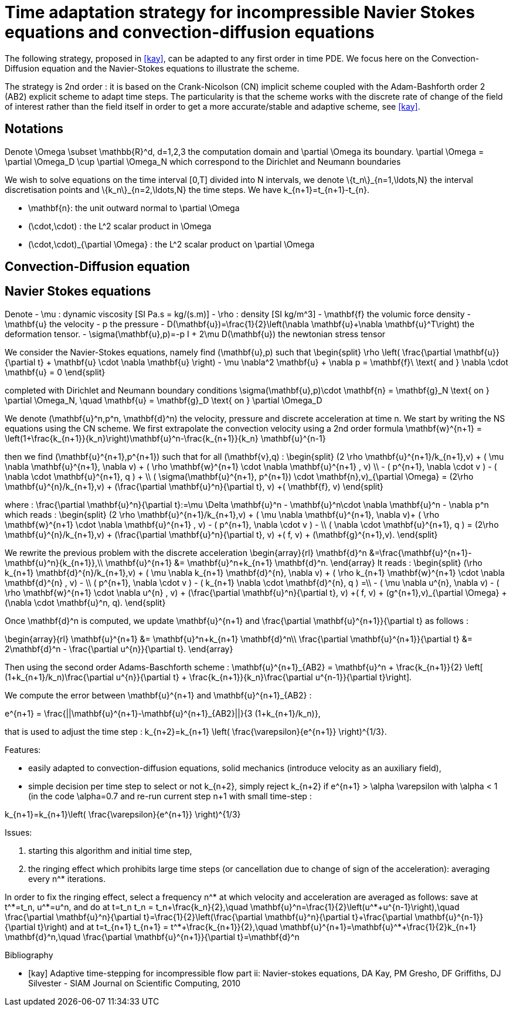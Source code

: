 = Time adaptation strategy for incompressible Navier Stokes equations and convection-diffusion equations


The following strategy, proposed in <<kay>>, can be adapted to any first order in time PDE. We focus here on the Convection-Diffusion equation and the Navier-Stokes equations to illustrate the scheme.

The strategy is 2nd order : it is based on the Crank-Nicolson (CN) implicit scheme coupled with the Adam-Bashforth order 2 (AB2) explicit scheme to adapt time steps.
The particularity is that the scheme works with the discrete rate of change of the field of interest rather than the field itself in order to get a more accurate/stable and adaptive scheme, see <<kay>>.

==  Notations

Denote $$\Omega \subset \mathbb{R}^d, d=1,2,3$$ the computation domain and $$\partial \Omega$$ its boundary. $$\partial \Omega = \partial \Omega_D \cup \partial \Omega_N $$ which correspond to the Dirichlet and Neumann boundaries

We wish to solve equations on the time interval $$[0,T]$$ divided into $$N$$ intervals, we denote $$\{t_n\}_{n=1,\ldots,N}$$ the interval discretisation points and $$\{k_n\}_{n=2,\ldots,N}$$ the time steps. We have $$k_{n+1}=t_{n+1}-t_{n}$$.

 - $$\mathbf{n}$$: the unit outward normal to $$\partial \Omega$$
 - $$(\cdot,\cdot)$$ : the $$L^2$$ scalar product in $$\Omega$$
 - $$(\cdot,\cdot)_{\partial \Omega}$$ : the $$L^2$$ scalar product on $$\partial \Omega$$

 
== Convection-Diffusion equation



== Navier Stokes equations

Denote
 - $$\mu$$ : dynamic viscosity [SI $$Pa.s = kg/(s.m)$$]
 - $$\rho$$ : density [SI $$kg/m^3$$]
 - $$\mathbf{f}$$ the volumic force density
 - $$\mathbf{u}$$ the velocity
 - $$p$$ the pressure
 - $$D(\mathbf{u})=\frac{1}{2}\left(\nabla \mathbf{u}+\nabla \mathbf{u}^T\right)$$ the deformation tensor.
 - $$\sigma(\mathbf{u},p)=-p I + 2\mu D(\mathbf{u})$$ the newtonian stress tensor


We consider the Navier-Stokes equations, namely find $$(\mathbf{u},p)$$ such that 
$$
\begin{split}
\rho \left( \frac{\partial \mathbf{u}}{\partial t} + \mathbf{u} \cdot \nabla \mathbf{u} \right) - \mu \nabla^2 \mathbf{u} + \nabla p = \mathbf{f}\ \text{ and } \nabla \cdot \mathbf{u} = 0
\end{split}
$$

completed with Dirichlet and Neumann boundary conditions
$$
\sigma(\mathbf{u},p)\cdot \mathbf{n} = \mathbf{g}_N \text{ on } \partial \Omega_N, \quad \mathbf{u} = \mathbf{g}_D \text{ on } \partial \Omega_D
$$

We denote $$(\mathbf{u}^n,p^n, \mathbf{d}^n)$$ the velocity, pressure and discrete acceleration at time $$n$$. We start by writing the NS equations using the CN scheme.
We first extrapolate the convection velocity using a 2nd order formula
$$
\mathbf{w}^{n+1} = \left(1+\frac{k_{n+1}}{k_n}\right)\mathbf{u}^n-\frac{k_{n+1}}{k_n} \mathbf{u}^{n-1}
$$

then we find $$(\mathbf{u}^{n+1},p^{n+1})$$ such that for all $$(\mathbf{v},q)$$ :
$$
\begin{split}
(2 \rho \mathbf{u}^{n+1}/k_{n+1},v) + ( \mu \nabla \mathbf{u}^{n+1}, \nabla v)  + ( \rho  \mathbf{w}^{n+1} \cdot \nabla \mathbf{u}^{n+1} , v)  \\
- ( p^{n+1}, \nabla \cdot v )  - (  \nabla \cdot \mathbf{u}^{n+1}, q ) + \\ ( \sigma(\mathbf{u}^{n+1}, p^{n+1}) \cdot \mathbf{n},v)_{\partial \Omega} = (2\rho \mathbf{u}^{n}/k_{n+1},v) + (\frac{\partial \mathbf{u}^n}{\partial t}, v) +( \mathbf{f}, v)
\end{split}
$$

where :
$$
\frac{\partial \mathbf{u}^n}{\partial t}:=\mu \Delta \mathbf{u}^n - \mathbf{u}^n\cdot \nabla \mathbf{u}^n - \nabla p^n
$$
which reads :
$$
\begin{split}
(2 \rho \mathbf{u}^{n+1}/k_{n+1},v) + ( \mu \nabla \mathbf{u}^{n+1}, \nabla v)+
 ( \rho  \mathbf{w}^{n+1} \cdot \nabla \mathbf{u}^{n+1} , v) - ( p^{n+1}, \nabla \cdot v )  -  \\
 (  \nabla \cdot \mathbf{u}^{n+1}, q )  = (2\rho \mathbf{u}^{n}/k_{n+1},v) + (\frac{\partial \mathbf{u}^n}{\partial t}, v) +( f, v) + (\mathbf{g}^{n+1},v).
 \end{split}
$$

We rewrite the previous problem with the discrete acceleration
$$
\begin{array}{rl}
\mathbf{d}^n &=\frac{\mathbf{u}^{n+1}-\mathbf{u}^n}{k_{n+1}},\\
\mathbf{u}^{n+1} &= \mathbf{u}^n+k_{n+1} \mathbf{d}^n.
\end{array}
$$
It reads :
$$
\begin{split}
(\rho k_{n+1} \mathbf{d}^{n}/k_{n+1},v) + ( \mu \nabla k_{n+1} \mathbf{d}^{n}, \nabla v)  +  ( \rho k_{n+1}  \mathbf{w}^{n+1} \cdot \nabla \mathbf{d}^{n} , v) - \\
 ( p^{n+1}, \nabla \cdot v )  - (  k_{n+1} \nabla \cdot \mathbf{d}^{n}, q ) =\\
 - ( \mu \nabla u^{n}, \nabla v)  - ( \rho   \mathbf{w}^{n+1} \cdot \nabla u^{n} , v) + 
  (\frac{\partial \mathbf{u}^n}{\partial t}, v) +( f, v) + (g^{n+1},v)_{\partial \Omega} + (\nabla \cdot \mathbf{u}^n, q).
\end{split}
$$


Once $$\mathbf{d}^n$$ is computed, we update $$\mathbf{u}^{n+1}$$ and $$\frac{\partial \mathbf{u}^{n+1}}{\partial t}$$ as follows :

$$
\begin{array}{rl}
\mathbf{u}^{n+1} &= \mathbf{u}^n+k_{n+1} \mathbf{d}^n\\
\frac{\partial \mathbf{u}^{n+1}}{\partial t} &= 2\mathbf{d}^n - \frac{\partial u^{n}}{\partial t}.
\end{array}
$$

Then using the second order Adams-Baschforth scheme :
$$
\mathbf{u}^{n+1}_{AB2} = \mathbf{u}^n + \frac{k_{n+1}}{2} \left[ (1+k_{n+1}/k_n)\frac{\partial u^{n}}{\partial t} + \frac{k_{n+1}}{k_n}\frac{\partial u^{n-1}}{\partial t}\right].
$$

We compute the error between $$\mathbf{u}^{n+1}$$ and $$\mathbf{u}^{n+1}_{AB2}$$ :

$$
e^{n+1} = \frac{||\mathbf{u}^{n+1}-\mathbf{u}^{n+1}_{AB2}||}{3 (1+k_{n+1}/k_n)},
$$

that is used to adjust the time step :
$$
k_{n+2}=k_{n+1} \left( \frac{\varepsilon}{e^{n+1}} \right)^{1/3}.
$$


Features:

 - easily adapted to convection-diffusion equations, solid mechanics (introduce velocity as an auxiliary field),
 - simple decision per time step to select or not $$k_{n+2}$$, simply reject $$k_{n+2}$$ if $$e^{n+1} > \alpha \varepsilon$$ with $$\alpha < 1$$ (in the code $$\alpha=0.7$$ and re-run current step $$n+1$$ with small time-step :
 
$$
 k_{n+1}=k_{n+1}\left( \frac{\varepsilon}{e^{n+1}} \right)^{1/3}
$$

Issues:

 1. starting this algorithm and initial time step,
 2. the ringing effect which prohibits large time steps (or cancellation due to change of sign of the acceleration): averaging every $$n^*$$ iterations.
 
In order to fix the ringing effect, select a frequency $$n^*$$ at which velocity and acceleration are averaged as follows:
save at $$t^*=t_n$$, $$u^*=u^n$$, and do at $$t=t_n$$
$$
t_n = t_n+\frac{k_n}{2},\quad \mathbf{u}^n=\frac{1}{2}\left(u^*+u^{n-1}\right),\quad \frac{\partial \mathbf{u}^n}{\partial t}=\frac{1}{2}\left(\frac{\partial \mathbf{u}^n}{\partial t}+\frac{\partial \mathbf{u}^{n-1}}{\partial t}\right)
$$
and at 
$$t=t_{n+1}$$
$$
t_{n+1} = t^*+\frac{k_{n+1}}{2},\quad \mathbf{u}^{n+1}=\mathbf{u}^*+\frac{1}{2}k_{n+1} \mathbf{d}^n,\quad \frac{\partial \mathbf{u}^{n+1}}{\partial t}=\mathbf{d}^n
$$


[bibliography]
.Bibliography
 - [[[kay]]] Adaptive time-stepping for incompressible flow part ii: Navier-stokes equations, DA Kay, PM Gresho, DF Griffiths, DJ Silvester - SIAM Journal on Scientific Computing, 2010 
